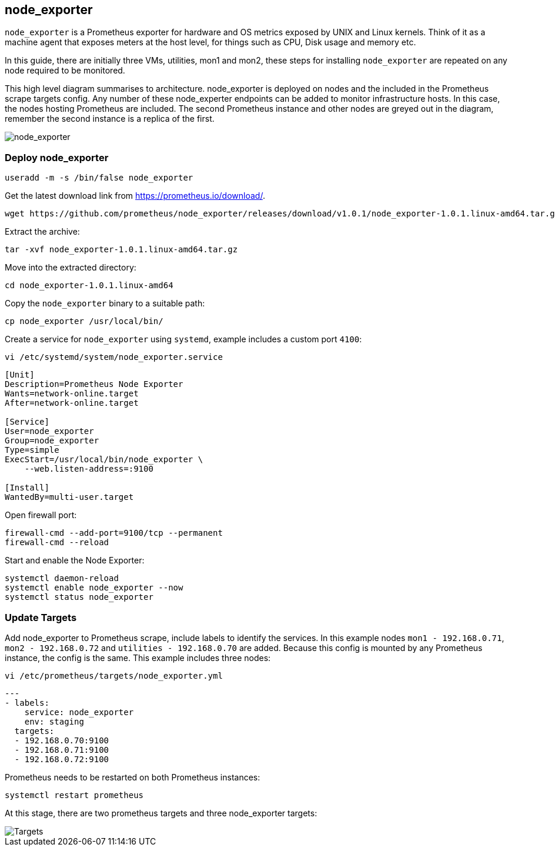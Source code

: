 == node_exporter

`node_exporter` is a Prometheus exporter for hardware and OS metrics exposed by UNIX and Linux kernels. Think of it as a machine agent that exposes meters at the host level, for things such as CPU, Disk usage and memory etc.

In this guide, there are initially three VMs, utilities, mon1 and mon2, these steps for installing `node_exporter` are repeated on any node required to be monitored.

This high level diagram summarises to architecture. node_exporter is deployed on nodes and the included in the Prometheus scrape targets config. Any number of these node_experter endpoints can be added to monitor infrastructure hosts. In this case, the nodes hosting Prometheus are included. The second Prometheus instance and other nodes are greyed out in the diagram, remember the second instance is a replica of the first.

image::images/node_exporter.png[node_exporter]

=== Deploy node_exporter

[source%nowrap,bash]
----
useradd -m -s /bin/false node_exporter
----

Get the latest download link from https://prometheus.io/download/.

[source%nowrap,bash]
----
wget https://github.com/prometheus/node_exporter/releases/download/v1.0.1/node_exporter-1.0.1.linux-amd64.tar.gz
----

Extract the archive:

[source%nowrap,bash]
----
tar -xvf node_exporter-1.0.1.linux-amd64.tar.gz
----

Move into the extracted directory:

[source%nowrap,bash]
----
cd node_exporter-1.0.1.linux-amd64
----

Copy the `node_exporter` binary to a suitable path:

[source%nowrap,bash]
----
cp node_exporter /usr/local/bin/
----

Create a service for `node_exporter` using `systemd`, example includes a custom port `4100`:

[source%nowrap,bash]
----
vi /etc/systemd/system/node_exporter.service
----

[source%nowrap,bash]
----
[Unit]
Description=Prometheus Node Exporter
Wants=network-online.target
After=network-online.target

[Service]
User=node_exporter
Group=node_exporter
Type=simple
ExecStart=/usr/local/bin/node_exporter \
    --web.listen-address=:9100

[Install]
WantedBy=multi-user.target
----

Open firewall port:

[source%nowrap,bash]
----
firewall-cmd --add-port=9100/tcp --permanent
firewall-cmd --reload
----

Start and enable the Node Exporter:

[source%nowrap,bash]
----
systemctl daemon-reload
systemctl enable node_exporter --now
systemctl status node_exporter
----


=== Update Targets

Add node_exporter to Prometheus scrape, include labels to identify the services. In this example nodes `mon1 -  192.168.0.71`, `mon2 -  192.168.0.72` and `utilities -  192.168.0.70` are added. Because this config is mounted by any Prometheus instance, the config is the same. This example includes three nodes:

[source%nowrap,bash]
----
vi /etc/prometheus/targets/node_exporter.yml
----

[source%nowrap,yaml]
----
---
- labels:
    service: node_exporter
    env: staging
  targets:
  - 192.168.0.70:9100
  - 192.168.0.71:9100
  - 192.168.0.72:9100
----

Prometheus needs to be restarted on both Prometheus instances:

[source%nowrap,yaml]
----
systemctl restart prometheus
----

At this stage, there are two prometheus targets and three node_exporter targets:

image::images/node_targets.png[Targets]

// This is a comment and won't be rendered.
